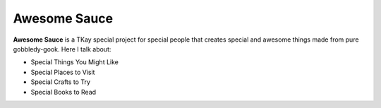 Awesome Sauce
=============

**Awesome Sauce** is a TKay special project for special people that creates special and 
awesome things made from pure gobbledy-gook. Here I talk about:

* Special Things You Might Like
* Special Places to Visit
* Special Crafts to Try
* Special Books to Read